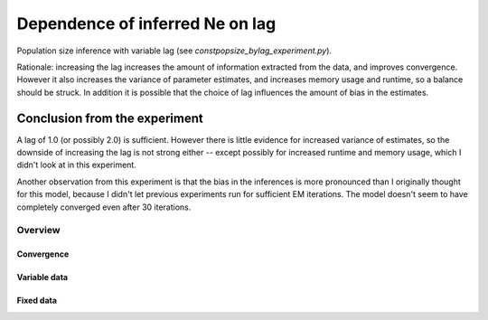 .. Test documentation master file, created by
   sphinxreport-quickstart 

**********************************************************
Dependence of inferred Ne on lag
**********************************************************

Population size inference with variable lag (see `constpopsize_bylag_experiment.py`).

Rationale: increasing the lag increases the amount of information extracted from the data, and improves convergence.
However it also increases the variance of parameter estimates, and increases memory usage and runtime, so a balance should be struck.
In addition it is possible that the choice of lag influences the amount of bias in the estimates.


Conclusion from the experiment
------------------------------

A lag of 1.0 (or possibly 2.0) is sufficient.  However there is little evidence for increased variance of estimates, so the
downside of increasing the lag is not strong either -- except possibly for increased runtime and memory usage, which I didn't look at in this experiment.

Another observation from this experiment is that the bias in the inferences is more pronounced than I originally thought for this model, because I didn't let
previous experiments run for sufficient EM iterations.  The model doesn't seem to have completely converged even after 30 iterations.

=========
Overview
=========

.. report:: TrackerGeneral.Experiment
   :render: table
   :tracks: constpopsize_3epochs_lagdependence

   Overview of experimental parameters


Convergence
===========

.. report:: TrackerConstPopSize.ConstpopsizeEMConvergence
   :render: sb-box-plot
   :slices: T80000
   :yrange: 6000,10000
   :layout: row
   :width: 200       

   Speed of convergence for different lags (epoch T80000, fixed data; truth is not 10,000)

      
Variable data
=============

.. report:: TrackerConstPopSize.ConstpopsizeLagdependence
   :render: sb-box-plot
   :layout: row
   :function: 10000         
   :mpl-figure: tight_layout=True
   :width: 300
   :groupby: none
   :tracks: variableData       
   :yrange: 6000,11000

   Inference of a 3-epoch model on 10 Mb of sequence with variable lag around default of 4.0.


   

Fixed data
===========

.. report:: TrackerConstPopSize.ConstpopsizeLagdependence
   :render: sb-box-plot
   :layout: row
   :function: 10000         
   :mpl-figure: tight_layout=True
   :width: 300
   :groupby: none
   :tracks: fixedData       
   :yrange: 6000,11000

   Inference of a 3-epoch model on 10 Mb of sequence with variable lag around default of 4.0.


   

